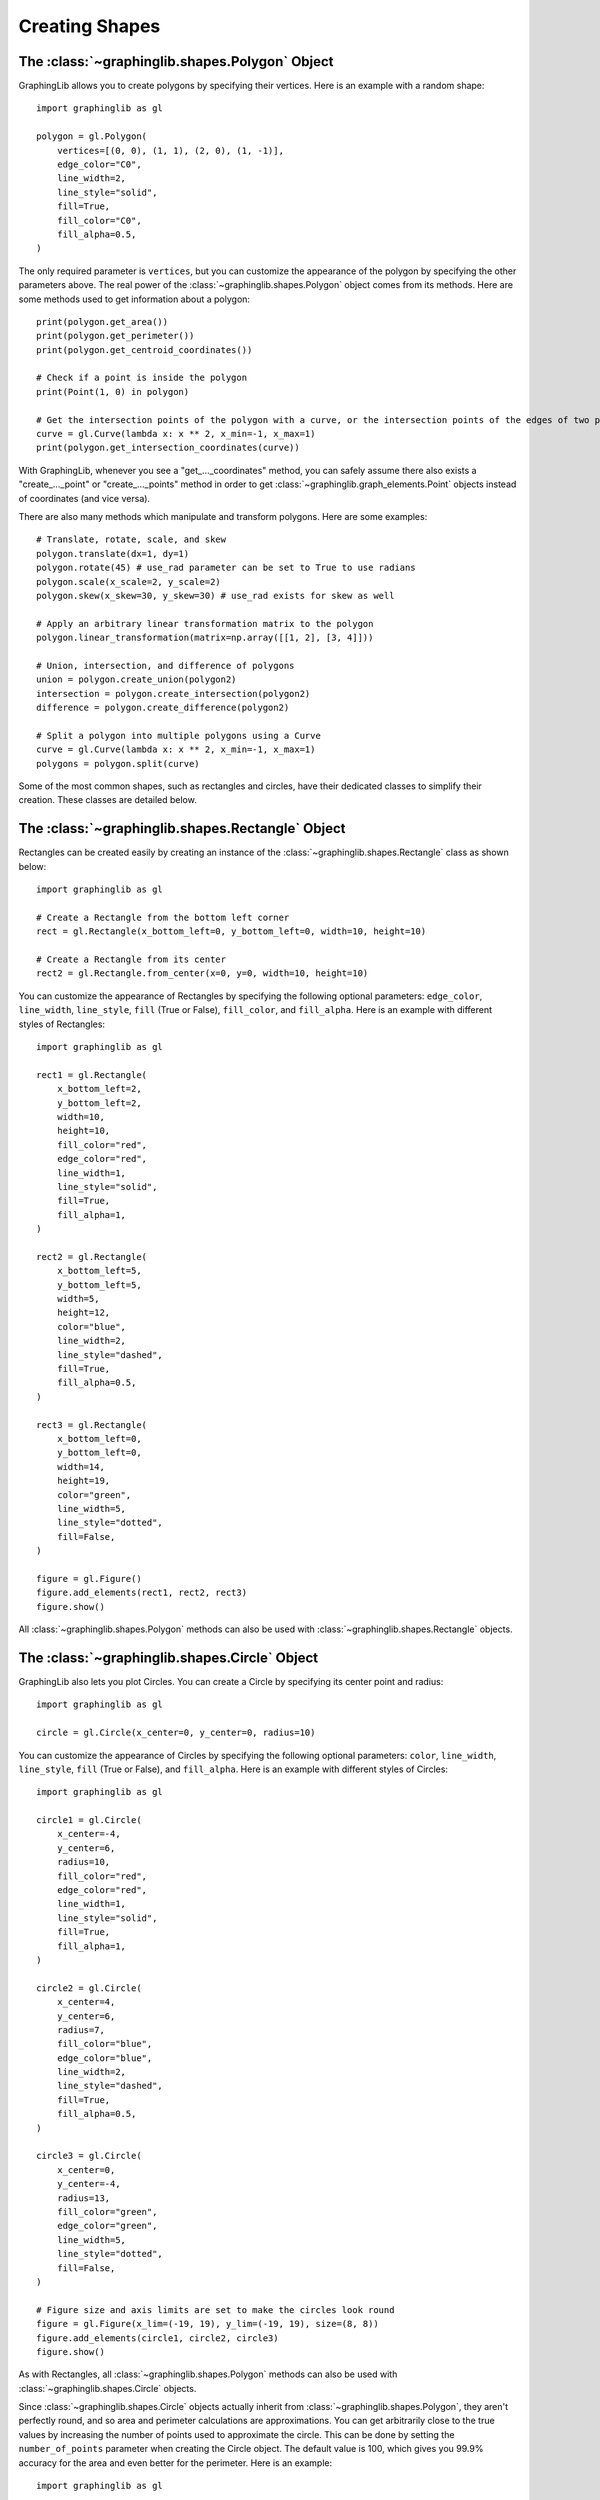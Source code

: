===============
Creating Shapes
===============
The :class:`~graphinglib.shapes.Polygon` Object
-------------------------------------------------

GraphingLib allows you to create polygons by specifying their vertices. Here is an example with a random shape: ::

    import graphinglib as gl

    polygon = gl.Polygon(
        vertices=[(0, 0), (1, 1), (2, 0), (1, -1)],
        edge_color="C0",
        line_width=2,
        line_style="solid",
        fill=True,
        fill_color="C0",
        fill_alpha=0.5,
    )

The only required parameter is ``vertices``, but you can customize the appearance of the polygon by specifying the other parameters above. The real power of the :class:`~graphinglib.shapes.Polygon` object comes from its methods. Here are some methods used to get information about a polygon: ::

    print(polygon.get_area())
    print(polygon.get_perimeter())
    print(polygon.get_centroid_coordinates())

    # Check if a point is inside the polygon
    print(Point(1, 0) in polygon)

    # Get the intersection points of the polygon with a curve, or the intersection points of the edges of two polygons
    curve = gl.Curve(lambda x: x ** 2, x_min=-1, x_max=1)
    print(polygon.get_intersection_coordinates(curve))

With GraphingLib, whenever you see a "get_..._coordinates" method, you can safely assume there also exists a "create_..._point" or "create_..._points" method in order to get :class:`~graphinglib.graph_elements.Point` objects instead of coordinates (and vice versa).

There are also many methods which manipulate and transform polygons. Here are some examples: ::

    # Translate, rotate, scale, and skew
    polygon.translate(dx=1, dy=1)
    polygon.rotate(45) # use_rad parameter can be set to True to use radians
    polygon.scale(x_scale=2, y_scale=2)
    polygon.skew(x_skew=30, y_skew=30) # use_rad exists for skew as well

    # Apply an arbitrary linear transformation matrix to the polygon
    polygon.linear_transformation(matrix=np.array([[1, 2], [3, 4]]))

    # Union, intersection, and difference of polygons
    union = polygon.create_union(polygon2)
    intersection = polygon.create_intersection(polygon2)
    difference = polygon.create_difference(polygon2)

    # Split a polygon into multiple polygons using a Curve
    curve = gl.Curve(lambda x: x ** 2, x_min=-1, x_max=1)
    polygons = polygon.split(curve)

Some of the most common shapes, such as rectangles and circles, have their dedicated classes to simplify their creation. These classes are detailed below.

The :class:`~graphinglib.shapes.Rectangle` Object
-------------------------------------------------

Rectangles can be created easily by creating an instance of the :class:`~graphinglib.shapes.Rectangle` class as shown below: ::

    import graphinglib as gl

    # Create a Rectangle from the bottom left corner
    rect = gl.Rectangle(x_bottom_left=0, y_bottom_left=0, width=10, height=10)

    # Create a Rectangle from its center
    rect2 = gl.Rectangle.from_center(x=0, y=0, width=10, height=10)

You can customize the appearance of Rectangles by specifying the following optional parameters: ``edge_color``, ``line_width``, ``line_style``, ``fill`` (True or False), ``fill_color``, and ``fill_alpha``. Here is an example with different styles of Rectangles: ::

    import graphinglib as gl

    rect1 = gl.Rectangle(
        x_bottom_left=2,
        y_bottom_left=2,
        width=10,
        height=10,
        fill_color="red",
        edge_color="red",
        line_width=1,
        line_style="solid",
        fill=True,
        fill_alpha=1,
    )

    rect2 = gl.Rectangle(
        x_bottom_left=5,
        y_bottom_left=5,
        width=5,
        height=12,
        color="blue",
        line_width=2,
        line_style="dashed",
        fill=True,
        fill_alpha=0.5,
    )

    rect3 = gl.Rectangle(
        x_bottom_left=0,
        y_bottom_left=0,
        width=14,
        height=19,
        color="green",
        line_width=5,
        line_style="dotted",
        fill=False,
    )

    figure = gl.Figure()
    figure.add_elements(rect1, rect2, rect3)
    figure.show()

.. image:: images/rectangle.png

All :class:`~graphinglib.shapes.Polygon` methods can also be used with :class:`~graphinglib.shapes.Rectangle` objects.


The :class:`~graphinglib.shapes.Circle` Object
-----------------------------------------------

GraphingLib also lets you plot Circles. You can create a Circle by specifying its center point and radius: ::

    import graphinglib as gl

    circle = gl.Circle(x_center=0, y_center=0, radius=10)

You can customize the appearance of Circles by specifying the following optional parameters: ``color``, ``line_width``, ``line_style``, ``fill`` (True or False), and ``fill_alpha``. Here is an example with different styles of Circles: ::

    import graphinglib as gl

    circle1 = gl.Circle(
        x_center=-4,
        y_center=6,
        radius=10,
        fill_color="red",
        edge_color="red",
        line_width=1,
        line_style="solid",
        fill=True,
        fill_alpha=1,
    )

    circle2 = gl.Circle(
        x_center=4,
        y_center=6,
        radius=7,
        fill_color="blue",
        edge_color="blue",
        line_width=2,
        line_style="dashed",
        fill=True,
        fill_alpha=0.5,
    )

    circle3 = gl.Circle(
        x_center=0,
        y_center=-4,
        radius=13,
        fill_color="green",
        edge_color="green",
        line_width=5,
        line_style="dotted",
        fill=False,
    )

    # Figure size and axis limits are set to make the circles look round
    figure = gl.Figure(x_lim=(-19, 19), y_lim=(-19, 19), size=(8, 8))
    figure.add_elements(circle1, circle2, circle3)
    figure.show()

.. image:: images/circle.png

As with Rectangles, all :class:`~graphinglib.shapes.Polygon` methods can also be used with :class:`~graphinglib.shapes.Circle` objects.

Since :class:`~graphinglib.shapes.Circle` objects actually inherit from :class:`~graphinglib.shapes.Polygon`, they aren't perfectly round, and so area and perimeter calculations are approximations. You can get arbitrarily close to the true values by increasing the number of points used to approximate the circle. This can be done by setting the ``number_of_points`` parameter when creating the Circle object. The default value is 100, which gives you 99.9% accuracy for the area and even better for the perimeter. Here is an example: ::

    import graphinglib as gl

    circle = gl.Circle(x_center=0, y_center=0, radius=10, number_of_points=1000)
    print(circle.get_area())
    print(circle.get_perimeter())

The :class:`~graphinglib.shapes.Arrow` Object
----------------------------------------------

GraphingLib also lets you plot Arrows. You can create an Arrow by specifying its start and end points: ::

    import graphinglib as gl

    arrow = gl.Arrow(pointA=(0, 0), pointB=(10, 10))

You can customize the appearance of Arrows by specifying the following optional parameters: ``color``, ``width`` (the line width), ``head_size``, ``two_sided`` (True or False), and ``shrink``. The ``shrink`` parameter is a float between 0 and 0.5 which shortens the arrow from both ends by the given percentage (0 doesn't shrink at all, 0.5 makes the arrow disappear completely). Here is an example with different styles of Arrows: ::

    import graphinglib as gl

    arrow1 = gl.Arrow(
        pointA=(0, 0),
        pointB=(1, 1),
        color="red",
        shrink=0,  # default, no shrinking
    )
    arrow2 = gl.Arrow(
        pointA=(1, 0),
        pointB=(2, 1),
        color="blue",
        shrink=0.05,
        two_sided=True,
        head_size=3,
    )
    arrow3 = gl.Arrow(
        pointA=(2, 0),
        pointB=(3, 1),
        color="green",
        shrink=0.2,
        two_sided=True,
        width=4,
    )

    # Create points at the start and end of the arrows (to illustrate the shrinking)
    point1 = gl.Point(0, 0, color="red")
    point2 = gl.Point(1, 0, color="blue")
    point3 = gl.Point(2, 0, color="green")
    point4 = gl.Point(1, 1, color="red")
    point5 = gl.Point(2, 1, color="blue")
    point6 = gl.Point(3, 1, color="green")

    fig = gl.Figure(y_lim=(-0.5, 1.5), x_lim=(-0.5, 3.5))
    fig.add_elements(arrow1, arrow2, arrow3)
    fig.add_elements(point1, point2, point3)
    fig.add_elements(point4, point5, point6)
    fig.show()

.. image:: images/arrow.png

The :class:`~graphinglib.shapes.Line` object
--------------------------------------------

It is possible to add lines to figures. Similarly to the :class:`~graphinglib.shapes.Arrow` object, simply specify the two end points::

    import graphinglib as gl

    line = gl.Line((0, 0), (1, 1))

It is possible to change the width of the line with the ``width`` parameter. The ``capped_line`` parameter allows you to add perpendicular caps to both ends of the line. The width of those caps can be controlled with the ``cap_width`` parameter::

    import graphinglib as gl

    # Creating a circle and finding a point at 45 degrees on the circumference
    circle = gl.Circle(0, 0, 1, line_width=2)
    center = gl.Point(0, 0, marker_size=50)
    point = circle.create_point_at_angle(45, degrees=True)
    point.marker_size = 50
    
    # Adding a line to display the radius of the circle
    line = gl.Line(
        (-0.07, 0.07), (point.x - 0.07, point.y + 0.07), capped_line=True, cap_width=1
    )
    text = gl.Text(0.25, 0.5, r"$R$", font_size=15)

    # Display the elements
    fig = gl.Figure(size=(5.5, 5))
    fig.add_elements(circle, point, line, center, text)
    fig.show()

.. image:: images/capped_line.png